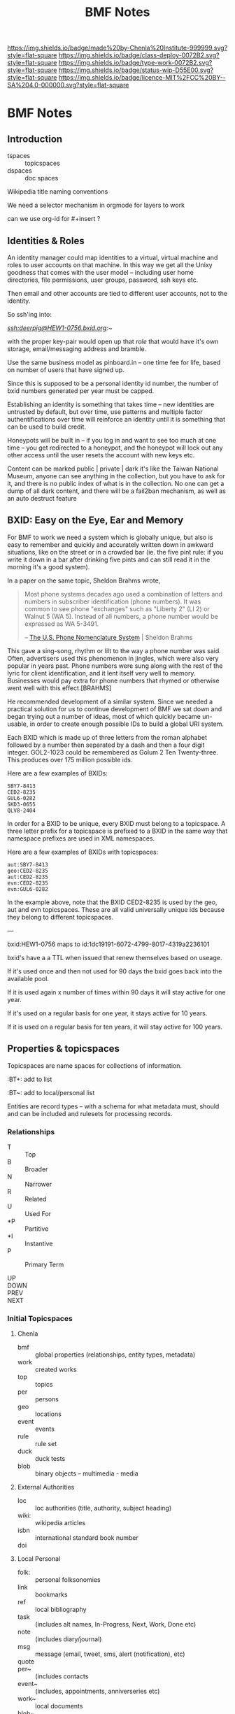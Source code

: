 #   -*- mode: org; fill-column: 60 -*-

#+TITLE: BMF Notes

#+STARTUP: showall
#+TOC: headlines 4
#+PROPERTY: filename

[[https://img.shields.io/badge/made%20by-Chenla%20Institute-999999.svg?style=flat-square]] 
[[https://img.shields.io/badge/class-deploy-0072B2.svg?style=flat-square]]
[[https://img.shields.io/badge/type-work-0072B2.svg?style=flat-square]]
[[https://img.shields.io/badge/status-wip-D55E00.svg?style=flat-square]]
[[https://img.shields.io/badge/licence-MIT%2FCC%20BY--SA%204.0-000000.svg?style=flat-square]]

* BMF Notes
:PROPERTIES:
:CUSTOM_ID: 
:Name:      /home/deerpig/proj/chenla/bmf/bmf-notes.org
:Created:   2017-06-28T17:29@Prek Leap (11.642600N-104.919210W)
:ID:        1aaddef4-49b3-44ec-bd45-9372337d3153
:VER:       551917833.247900646
:GEO:       48P-491193-1287029-15
:BXID:      proj:RAB5-5738
:Class:     deploy
:Type:      work
:Status:    wip
:Licence:   MIT/CC BY-SA 4.0
:END:

** Introduction

  - tspaces :: topicspaces
  - dspaces :: doc spaces


Wikipedia title naming conventions


We need a selector mechanism in orgmode for layers to work

can we use org-id for #+insert  ?

** Identities & Roles


An identity manager could map identities to a virtual, virtual
machine and roles to user accounts on that machine.  In this
way we get all the Unixy goodness that comes with the user
model -- including user home directories, file permissions,
user groups, password, ssh keys etc.

Then email and other accounts are tied to different user
accounts, not to the identity.

So ssh'ing into:

   /ssh:deerpig@HEW1-0756.bxid.org:~/ 

with the proper key-pair would open up that /role/ that would
have it's own storage, email/messaging address and bramble.

Use the same business model as pinboard.in -- one time fee
for life, based on number of users that have signed up.

Since this is supposed to be a personal identity id number,
the number of bxid numbers generated per year must be capped.

Establishing an identity is something that takes time -- new
identities are untrusted by default, but over time, use
patterns and multiple factor authentifications over time
will reinforce an identity until it is something that can be
used to build credit.

Honeypots will be built in -- if you log in and want to see
too much at one time -- you get redirected to a honeypot,
and the honeypot will lock out any other access until the
user resets the account with new keys etc.

Content can be marked public | private | dark  it's like the
Taiwan National Museum, anyone can see anything in the
collection, but you have to ask for it, and there is no
public index of what is in the collection.  No one can get a
dump of all dark content, and there will be a fail2ban
mechanism, as well as an auto destruct feature


** BXID: Easy on the Eye, Ear and Memory 

#+begin_comment
This section is based on section from Sticky Stuff.
#+end_comment


For BMF to work we need a system which is globally unique,
but also is easy to remember and quickly and accurately
written down in awkward situations, like on the street or in
a crowded bar (ie. the five pint rule: if you write it down
in a bar after drinking five pints and can still read it in
the morning it's a good system).

In a paper on the same topic, Sheldon Brahms wrote,

#+begin_quote
Most phone systems decades ago used a combination of
letters and numbers in subscriber identification (phone
numbers). It was common to see phone "exchanges" such as
"Liberty 2" (LI 2) or Walnut 5 (WA 5). Instead of all
numbers, a phone number would be expressed as WA 5-3491.

-- [[http://www.hastingsresearch.com/net/05-nomenclature.shtml][The U.S. Phone Nomenclature System]] | Sheldon Brahms 
#+end_quote

This gave a sing-song, rhythm or lilt to the way a phone
number was said. Often, advertisers used this phenomenon in
jingles, which were also very popular in years past. Phone
numbers were sung along with the rest of the lyric for
client identification, and it lent itself very well to
memory. Businesses would pay extra for phone numbers that
rhymed or otherwise went well with this effect.[BRAHMS]

He recommended development of a similar system. Since we
needed a practical solution for us to continue development
of BMF we sat down and began trying out a number of ideas,
most of which quickly became un-usable, in order to create
enough possible IDs to build a global URI system.

Each BXID which is made up of three letters from the roman
alphabet followed by a number then separated by a dash and
then a four digit integer. GOL2-1023 could be remembered as
Golum 2 Ten Twenty-three. This produces over 175 million
possible ids.

Here are a few examples of BXIDs:

#+begin_example
SBY7-8413
CED2-8235
GUL6-0282
SKD3-0655
QLV8-2404
#+end_example
   

In order for a BXID to be unique, every BXID must belong to
a topicspace. A three letter prefix for a topicspace is
prefixed to a BXID in the same way that namespace prefixes
are used in XML namespaces.

Here are a few examples of BXIDs with topicspaces:


#+begin_example
   aut:SBY7-8413
   geo:CED2-8235
   aut:CED2-8235
   evn:CED2-8235
   evn:GUL6-0282
#+end_example

In the example above, note that the BXID CED2-8235 is used
by the geo, aut and evn topicspaces. These are all valid
universally unique ids because they belong to different
topicspaces.

---

  bxid:HEW1-0756  maps  to id:1dc19191-6072-4799-8017-4319a2236101


  bxid's have a a TTL when issued that renew themselves
  based on useage.  

  If it's used once and then not used for 90 days the bxid
  goes back into the available pool.

  If it is used again x number of times within 90 days it
  will stay active for one year.

  If it's used on a regular basis for one year, it stays
  active for 10 years.

  If it is used on a regular basis for ten years, it will
  stay active for 100 years.

** Properties & topicspaces

Topicspaces are name spaces for collections of information.



:PROPERTIES:
:ID:            c3b6190b-2202-4deb-af82-71d3c6d046dc
:CUSTOM_ID:     per:Carl_Marx
:VERSION:       (milliseconds from epoch)
:CREATED:
:BT:            top:English_Philosopers
:TYPE:          typ:Person
:OWNER:         identity@role
:END:


:BT+:  add to list

:BT~:  add to local/personal list

Entities are record types -- with a schema for what metadata
must, should and can be included and rulesets for processing
records.

*** Relationships


- T  :: Top
- B  :: Broader
- N  :: Narrower
- R  :: Related
- U  :: Used For
- *P :: Partitive
- *I :: Instantive
- P  :: Primary Term

- UP   ::
- DOWN :: 
- PREV :: 
- NEXT ::


*** Initial Topicspaces

**** Chenla
  - bmf   :: global properties (relationships, entity types, metadata)
  - work  :: created works
  - top   :: topics
  - per   :: persons
  - geo   :: locations
  - event :: events
  - rule  :: rule set
  - duck  :: duck tests
  - blob  :: binary objects -- multimedia - media

**** External Authorities

  - loc   :: loc authorities (title, authority, subject heading)
  - wiki: :: wikipedia articles
  - isbn  :: international standard book number
  - doi   :: 

**** Local Personal

  - folk:   :: personal folksonomies
  - link    :: bookmarks
  - ref     :: local bibliography
  - task    :: (includes alt names, In-Progress, Next, Work,
                Done etc)
  - note    :: (includes diary/journal)
  - msg     :: message (email, tweet, sms, alert (notification), etc)
  - quote   :: 
  - per~    :: (includes contacts 
  - event~  :: (includes, appointments, anniverseries etc)
  - work~   :: local documents
  - blob~   :: local binary objects
  - rule~   :: local cascading rule sets
  - duck~   :: local duck tests
  - scholia :: 
  - gloss   ::
** Scope

One of BMF's primary goals is to capture the surrounding
context of everything in the system.  The primary use case
is in preserving the intended meaning of something (words,
images, sounds etc) when it was created as well as that
meaning changes along with its original context at different
times in history.

For example, in the American Declaration of Independence
written in 17... the term "pursuit of happiness" was
interpreted very differently from the late 20th and early
21st centuries in what would become the United States of
America.  Happiness in the 16th century was closer to the
Epicurian concept of leading a /purposeful/ and productive
life, rather than anything to do with the modern concept of
contentment or bliss.

The other problem is that many references to people, events,
places, and other documents are lost over time.  This can
happen very quickly.  A legal dispute involving
correspondence over a twenty year old internal project at a
company that has long been out of business may reference
people, reports and events (eg. phone calls, meetings etc)
that there is no longer any record of outside of someone's
distant memory of events.  Human memory is notoriously
inacurrate and recollection of events changes in the mind
over time.  We remember the past relative to and interpreted
by our present context, not as it actually happened or even
as we experienced it at the time.

Preserving references made within things that are stored is
relatively straight forward, but quickly becomes resource
intensive.  It also poses the problem of where do you stop?
If a letter preserves or records all of the people, places
and events in a document (this is called a /hop/ or a level
of separation) do you then save all of the references made
in in the referring source?  How far does one go?  Even
following references three levels deep borders would require
a very significant amount of resources.

logarithmic 

[[https://en.wikipedia.org/wiki/Logarithmic_scale][Logarithmic scale]] | Wikipedia

In the small world problem -- it is thought that every
person on the planet is separated by anywhere from 6-8
levels.  

At some point you start running into the /Map and Territory/
problem. 

*** Meaning as Internal Interpretation

Preserving context is a useful thing to do -- but how does
that relate to meaning?  Is meaning something that can be
objectively defined and recorded?  Or is it, like knowledge,
a constantly shifting thing that can no more captured than
smoke in your hand.

Meaning is a slippery word at best.  There are various types
of meaning defined in linguistics, in semiotics, in
philosophy there is existential meaning etc.

It's useful, for general purposes, to define meaning as a
kind of internal mental interpretation relative to the state
that the mind is in at the moment of interpretation.
Determining meaning is a kind of decsion -- taking in what
is happening now, and mixing it together with what is
remembered and what has been learned before.  Slosh it all
together and shake well and you get a meaning, or at least a
snapshot of what that meaning was for the observer at the
moment of interpretation.

#+begin_quote
The sense that sentient creatures have that the various
objects of our universe are linked is commonly referred to
as a person's sense of "meaning". This is the sense of
meaning at work when asking a person when they leave a
theater, "What did that movie mean to you?" In short, the
word "meaning" can sometimes be used to describe the
interpretations that people have of the world.

-- [[https://en.wikipedia.org/wiki/Meaning_(non-linguistic)][Meaning (non-linguistic)]] | Wikipedia
#+end_quote


So let's move the concepts of meaning and knowledge out of
our model and use the terms to refer to particular states of
collections of information that have gone through iterative
processes of building cognitive models of the world.

What we will focus on is preserving context.  We have
already discussed preserving references but how we do this
is not as straight forward as it might seem at first.

We will call /references/ that are matched with a pointer
to the source of the reference or a definition or record
describing them /links/.  

Links can be broken down into a number of different types:

  - address      :: a place where a resource is located -- this is
                    in effect, the venerable hyperlink in
                    all it's glory. hyperlinks transport you
                    from one location to another.
  - relationship :: the relationship between two things
  - definition   :: a resource that defines what something is.
  - value        :: a key-value pair
  

*** The Scope Model

Clearly /meaning/ is not what we are striving for

The scope model is central to BMF.  In BMF, in theory, every
Burr must define it's scope.  In most cases this will be
achieved through inheritance in the cascade, but it still
has to be defined at top levels of trees.

Scope is defined through three attributes: /Level of Detail/
(LOD) Point of View (POV) and Rate of Change (ROC).



*** Level of Detail (LOD)

LOD is determined by how close or far the observer is from
what is being defined.  The closer you are, the more detail
you see, the farther away, the less detail you see.

There is no one size fit all for defining LOD.  

In 3-D modeling this is achieved by defining the polygon
count of a model, relative to the distance the model is
placed from the camera.  The closer the camera gets the more
polygons a model can be observed.

In imaging, especially arial and satellite imaging, LOD is
defined by the resolution of a single pixel in an image.  In
astronomy, a single pixel might represent an entire planet
or a star or even a galaxy.  For a satellite image, a pixel
might be anywhere from a kilometer, to a few meters.

In printed matter, such as books and magazines, LOD is
measured sort of like seeing a forest, in which you can only
see each tree as a thin trunk or canopy, and then only the
trees that are at the edge of the forest.  The trees inside
the forest are completely hidden.  The same goes for books
in a brick and mortar library.  From outside the stacks, all
you can see are rows of shelves with ranges of classifiction
call numbers for books in each row.  But the books are
completely hidden.  When you get closer you can see the
books on the shelves of a row, but only the spines, which
can only be distinguished from each other by color and
binding type.  You'll usually be able to pick out which
books are older, which were cheaply printed paperbacks and
which are quality constructed hard-backs.  Get a little
closer and you can see a little metadata for each book --
it's title, author and a logo for the publisher.  Take a
book off the shelf and if there is dest jacket you can see
the fill title, author, perhaps an illustration, and a blurb
on the back, open the cover and the inside sleave of the
jacket will have a summary of the book.  Open to the title
page and the publishing information on the opposite side of
the title page and you will see detailed, structured
metadata on when the book was published, it's publishing
history, and perhaps a suggested library catalog record for
the book. Getting closer, you open the book to the Table of
Contents to see the overall organization of the book.  And
then getting closer and you are in the actual text of the
book -- at full resolution.

LOD could also refer to levels of expertise -- a layman or
beginner might only see a simple outline of a topic which
does not use technical terms.  But as skills increase,
so will the level of detail.  This is one half of leaning --
the other half is in the level of proficiency through
memorization and practice which is not only a measure of the
level of detail but a measure of mastery -- which is handled
by ROC attribute.

LOD establishes the distance of an observer to what is being
defined.  LOD is a measure of how much detail can be
included or observed, but also includes the orientation of
an observer relative to what is being defined in Cartesian
or Hilbert space which determines the level of detail that
can be observed.  This type of orientation is traditionally 
thought to be part of the Point of View (POV) of the
observer but is better suited to LOd than POV as we will see
in the next section.

*** Point of View (POV)

LOD can be thought of as a subset of POV, but not all POVs
are a meaure of orientation, distance and observed detail.

A POV can be thought of as a filter that determines what can
be obseved.  In other words, the POV are the blinders that
determine what is observed.  For example a dog can smell and
hear things that a human can not.  Many animals such as
birds are sensitive to electromagnetic fields that allow
them to navigate in ways that are outside of human
perception.  Conversely, many adult humans (of normal
intelligence who are not suffering from self-inflicted
cognitive dissonance) have cognitive, reasoning and
deductive skills that are orders of magnitude greater than
many of our fellow mammals.  A dog that has wound it's lead
around the tree that it has been tied to can not understand
that by reversing the path that got it intangled in the
first place, will get it out of its present predicament.

POV defines the specific limitations of an observer's
ability to observe relative to what is being defined.

These limitations can include:

  - senses     :: visual, audio, smell
  - cognition  :: the ability to process information
  - cultural   :: language, social norms, shared memories
  - experience :: compare things observed to simular thing
                  observed previously.

*** Rate of Change (ROC)

ROC can also be seen as a subset of POV

Pacing layers -- the time frame that something is observed
in determines what is seen -- a human watching a humming
bird in flight can only see the bird's wings as a blur.  But
if a high frame rate video of the humming bird is taken that
is faster than the 24fps that the human eye can discern,
then you can clearly see the wings and how they move in
flight.

From the ROC of a tree, the humming bird is all but
invisible, with only the evidence that someone the nector in
it's flowers (if it's a flowering tree) has been
mysteriously removed and it's pollen spread.

From the ROC of our sun, all life on earth is only apparent
as the greening of the third large rock that orbits it over
the last several billion years.

Like in an image, ROC is based largely on the base unit of
observable time.  For a humming bird in flight that unit
will be in thousands of a second, for a tree, years and
decades, for the sun, hundreds of millions of years.

As in LOD, there are a wide number of scales that can be
used to define ROC, from Stewart Brand's Pacing Layers for
Civilizations, and his Shearing layers for the life of
buildings.  There are also scales of proficiency in a skill
-- for someone learning to play an instrument, or to touch
type, or speak a language or a martial art, the speed and
accuracy that one can perform at, without effort is a
spectrum from beginner to master

*** Scheme Requirements

All values for LOD, POV and ROC MUST be given as a value
within a defined Scheme or Scale.

So we will MUST define different scales or Schemes
for different types of context, media and information.

Schemes for each class of Scheme MUST be appled to an entire
topicspace.

Interoperability between Schemes SHOULD be defined in a
ruleset, so that Scheme A is defined relative to Scheme B.
Exceptions to this requirement is expected to be rare.  Even
when a particular Scheme is the first to be defined, the
schem MUST be based on empirical observations and backed up
with references, and authorities.
** Wrapper

Our goal here is to create a wrapper for content payload
that can be used in the same way that the wrapper for
email/news works, as well as an archival format.

The wrapper will also double as an index of the content in
the form of a property graph,

  - wrapper
  - index
  - payload



*** Google's Protocol Buffers

  - [[https://developers.google.com/protocol-buffers/][Protocol Buffers]] | Google Developers
  - [[https://github.com/google/protobuf/releases][google/protobuf]]  | Github

#+begin_src 
message SearchRequest {
  string query = 1;
  int32 page_number = 2;
  int32 result_per_page = 3;
}
#+end_src


I like that the types are defined upfront, which may or may
not effect readability....

*** Internet Archive | ARC Format

  - [[http://fileformats.archiveteam.org/wiki/WARC][WARC - Just Solve the File Format Problem]]
  - [[http://digitalpreservation.gov/formats/fdd/fdd000236.shtml][WARC]]   | Web ARChive file format
  - [[https://archive.org/web/researcher/ArcFileFormat.php][ARC File Format Reference]] | Internet Archive
  - [[http://www.digitalpreservation.gov/formats/fdd/fdd000235.shtml][ARC_IA]] | Internet Archive ARC file format

Tools

  - [[https://github.com/chfoo/warcat][chfoo/warcat]] | Github

** Horcrux

A Horcrux is a self-executing container that contains holons
which are both self contained wholes as well as parts of
larger wholes.

  - hoard (25, 50, 100, 25, 500 MB)
  - saltmine
  - picolisp
  - alpine linux
  - container (docker or rkt)

A hoard is simular an ARC/WARC file in that it is a file in
which chunks are concated -- write once, no delete.

Each chunk is a /holon/ that is made up of an:

  - envelop
  - index
  - payload

Envelops are simular to a email/nntp header with basic
information including ids, checksums etc.

An index is a bag of property triples that index what is in
the payload -- each triple is a /fnord/.

The payload can be:

  - text/code
  - data (eg tabular)
  - code
  - blob
  - empty

Every horcrux will not only have an api, but will also have
a minimal shell that can be ssh'd into.  Still not sure that
we need that -- but since every horcrux is also a fragment
of an identity, each horcrux will need all of the unixy user
account stuff that is needed as part of identity, role and
permission management.

Each horcrux is a snowflake -- you'll never back up or
duplicate an entire horcrux, rather all of the holons in
each horcrux will maintain a set number of distributed
copies of themselves which will reside in any number of
horcruxes.  There will not be multiple copies of a holon in
the same horcrux, though it might be possible that different
versions of the same holon may reside in the same horcrux.

----

Horcruxes come in four flavours:

 - hoards :: hold the data and do first pass processing on
             that data.
 - ducks  :: are tangled from hoards and are designed to
             processing holons using rulesets.
 - maps   :: collect output from ducks into world-maps that
             are then available to applications.
 - export :: export payloads in holons to end-user formats
             -- generate latex, pdfs, static sites, rss etc.

----

What we're still missing is how the horcruxes will talk to
each other and how you will find information that is in a
given horcrux.

   are we talking about routing here?  that if you ping a
   holon, the horcruxes that of all the copies of that holon
   will ping back?

   if so, in effect, a horcrux is functionally a host --
   which is not such a stretch here -- but you should not be
   able to traceroute a horcrux -- pings are broadcast, and
   listened for by horcruxes -- and when horcruxes are
   created there shouldn't be any way to know where they are
   hosted.

   if you request a holon -- it is sent, and then listened
   for by the requesting application.  Your don't know where
   the horcrux is....  

   But then how can you ssh into a horcrux without
   establishing and end-to-end encrypted tunnel?


And the system needs to provide privacy as well as
transparency.  Any content can be either public, private or
limited to a specific group.

We also need to understand how the system establishes trust
without having to trust in any other party.

---

bitcoin is brute force trust -- there are no shades of gray

and it's all open -- what if we substitute all that heavy
computation with complexity and any number of doors that
need to be passed through -- and keys.

but those locks only open if all the other locks in /front/ of
them have not been tampered with.  huh?  you can never only
unlock the door in front of you, it must also be able to
lock the last door as well?

need to think about all of that -- I'm fucking tired right
now.

but what is needed in to establish reputation which needs to
be established over time -- replace the heavy computation
with reputation that requires a lot of work and time to
establish and the more the system is used, the less likely
that you'll be able to fake a reputation -- reputation must
be independent of motive -- even if you want to be a bad
actor, you can't build a reputation unless you are doing the
right thing because if you do bad shit you loose your
reputation and the ability to do anything bad again without
rebuilding from scratch.

----

in effect reputation is granted by the system, and the
system is deemed trustworthy in such things...  which might
not be enough -- but then we are not transfering, but
instead creating and destroying tokens.  So there could be
such a thing as provisional creation/destruction so that
things could be restored within that provisional period.

----

it will also work like bittorent -- all the copies are
seeders and requesting anything will pull from any or all
copies -- especially for large files like music or video

*** Bayesian

of course we also can do the whole white list training set
thing -- where we have a cannonical list of established
facts and anti-facts that are used for establishing patterns
that recognize corruption and fakery

this is good to statistically find false statements but is
it good enough for transactions which need to be complete
quickly and reliably?

 

** TTL

Section based on text from: [[id:bc63e040-10f8-4964-9afe-627ffc1e6330][TTL]] | Notes

messages and facts have a ttl

replication is checked  -- as part of cleanup.  The top 20%  of
content is kept local

the other 80% is distributed -- if there are xxx number of copies
available then you don't bother to keep a local copy, but if that
number drops below, you a) keep a local copy, and b) randomly seed
copies to bring up the count to the proper number.

  - number of seeders
  - number of copies
  - distribution of copies (how many hops)
  - number of store and forward peers


everyone has to provide x times storage than they personally use.  So
if you have 1MB of files, you must keep 10MB of storage as backup of
other people's files.

unlike bittorrent, the number of seeders is maintained by the
application -- so there are always enough seeders and enough copies.

this house keeping is achieved through a store and forward mechanism
-- sort of a rhizomatic uucp system, that maintains a minimum number
of connections to peers who they sync with.

Peers must be a combination of single and muti-hop distances from
you. This will make the store and forward system resilient but also
more uniformly distributed.

Servers must be both stationary and mobile -- I like the idea of
putting them on planes and in long haul trucks, but cars and laptops
should also be possible -- they sync where ever they stop -- and they
won't know who they sync with until they start --

Stationary servers in places like coffee shops sync with who ever
comes in, which changes their hop topology, so everything is in
constant motion.  Information gravitates closer to where people are
using is, even though no one knows who is using what, and you don't
know what is where -- you simply tune in to what you want -- like the
Whisper architecture.

A coffee shop provides wifi and server services, but it is only free
if the connecting laptops and devices also provide the same features
-- if you don't, you have to pay -- and not pay the coffee shop, but
pay the network -- which will destroy coins on your laptop, but the
shop will generate additional coins when the produce more than they
use.

** Literate Version Control

Version control must be a fundemental part of BMF.  While it
is being built it is using Git for this, but eventually it
all has to be native.

I've been playing with the idea of /literate version
control/, which uses the change log entries as an important
part of the system.  Rather than being only descriptions of
the changes made (which is very valuable, esp for code), but
there could be other types -- including running commentary,
glosses, whole scholia, and even whimsical notes that
document the author's state of mind or intention when making
the entry.  And all of this can be in org syntax, and
treated as org-headers so it's all easily edited after the
fact.

But these entries must be made when staging and committing,
not when editing the document.  And then the question
becomes where do they go?  I don't think they should be part
of the document/burr.  But that means they need to be
separate entries in their own right.

So perhaps:

  - file/subheading.ext
  - file/subheading.log

every burr will have a org-id, bxid, version number but
then for each verson there will be a log file that includes
the notes and other metadata (who did it, when, where etc.)

logs could be kept in a .bmf directory in the same dir as
the files which has advantages and drawbacks.  I'm worried
about loosing the notes if you copy a file.  But in that
case you have the org-id which is universal, and we can
build an archival bundle function that will pull all the
info together for publishing and export.

In fact there shouldn't be any reason why we can't somehow
make it possible to use both git and bmf version together.
If you do, you could use git for the descriptive changes,
and then bmf for the other, but bmf will grab the git
changes and include them in it's own log.  That should work
both ways -- so that if you make a bmf commit it then makes
a git commit as well.  That's not a trivial thing to pull
off, but it will likely have to be done to make it easier
for people hosting brambles in git repos, and for adoption
in general.

we then use the.bmf dir for all the previous versions of
burrs as well -- which is not much different from the way
org does archiving but we keep it from cluttering up the
directory.

So we will very much need an app like magit to provide an
interface for all of this to make the workflow as fluid as
possible.

But just as importantly we need a browser interface --
perhaps a 2-pane interface so you can easily go through
versions over time.  Then it would also need a three pane
mode so that you can diff between two versions....

AND -- this has to be a stand alone cli application with an
cli interface  -- like git which is not tied to emacs.  So
that interfaces for web browsers and other environments are
relatively easy to implement.


** Scholia & Glosses

Could the proposed version control concept above really be
suitable for glosses and scholia? If so, then it needs to be
kept separate from logs, and also bundled properly as well.

Are logs just another scholia type?

If the scholia is pointing to a whole burr or a subheading
(read block level) then, no problem.  But inline glosses
are a real bitch.

Glosses have really bugged me for some time because they
have to refer to very specific locations or spans of text.

One way of doing this (I've thought about this on and off for
decades) is a CSS selector approach.

Since logs, glosses and scholia can't be embedded in burrs,
the way that anchors and links are done, this might be the
only approach -- CSS selectors work, but there will be a lot
of code to get them to work and I don't know how reliable
the will be.  But since they are based on specific
versions this could be a real problem.

A gloss could point to text in a version that doesn't exist
in another version, so it would dead end at that point.  I
don't see any way around that....
